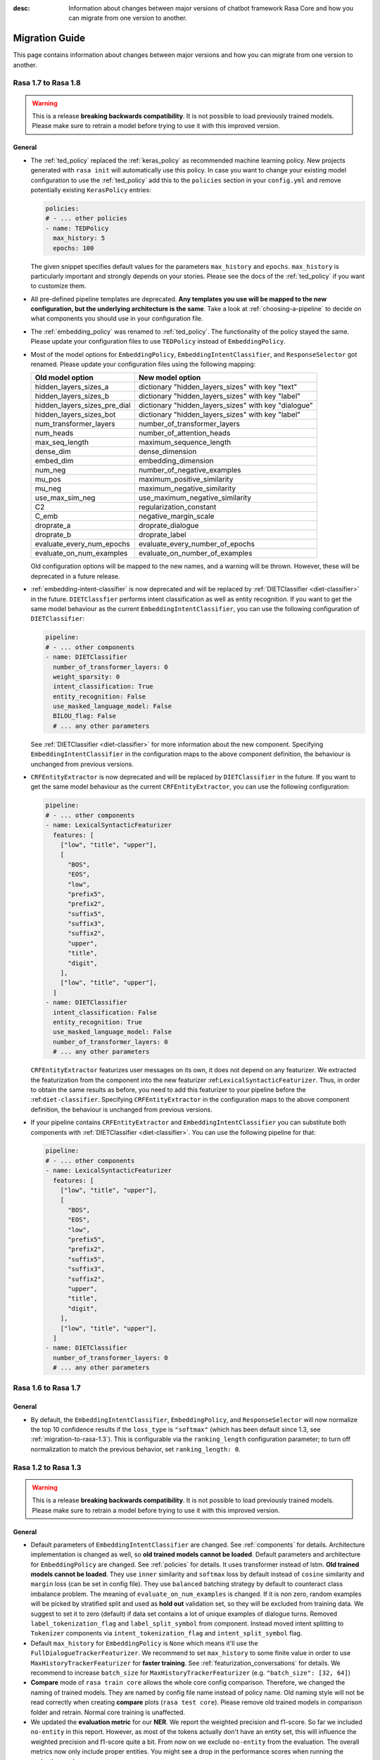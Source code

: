:desc: Information about changes between major versions of chatbot framework
       Rasa Core and how you can migrate from one version to another.

.. _migration-guide:

Migration Guide
===============

.. edit-link::

This page contains information about changes between major versions and
how you can migrate from one version to another.

.. _migration-to-rasa-1.8:

Rasa 1.7 to Rasa 1.8
--------------------
.. warning::

  This is a release **breaking backwards compatibility**.
  It is not possible to load previously trained models. Please make sure to retrain a
  model before trying to use it with this improved version.

General
~~~~~~~
- The :ref:`ted_policy` replaced the :ref:`keras_policy` as recommended machine
  learning policy. New projects generated with ``rasa init`` will automatically use
  this policy. In case you want to change your existing model configuration to use the
  :ref:`ted_policy` add this to the ``policies`` section in your ``config.yml``
  and remove potentially existing ``KerasPolicy`` entries:

  .. code-block:: yaml

    policies:
    # - ... other policies
    - name: TEDPolicy
      max_history: 5
      epochs: 100

  The given snippet specifies default values for the parameters ``max_history`` and
  ``epochs``. ``max_history`` is particularly important and strongly depends on your stories.
  Please see the docs of the :ref:`ted_policy` if you want to customize them.

- All pre-defined pipeline templates are deprecated. **Any templates you use will be
  mapped to the new configuration, but the underlying architecture is the same**.
  Take a look at :ref:`choosing-a-pipeline` to decide on what components you should use
  in your configuration file.

- The :ref:`embedding_policy` was renamed to :ref:`ted_policy`. The functionality of the policy stayed the same.
  Please update your configuration files to use ``TEDPolicy`` instead of ``EmbeddingPolicy``.

- Most of the model options for ``EmbeddingPolicy``, ``EmbeddingIntentClassifier``, and ``ResponseSelector`` got
  renamed. Please update your configuration files using the following mapping:

  =============================  =======================================================
  Old model option               New model option
  =============================  =======================================================
  hidden_layers_sizes_a          dictionary "hidden_layers_sizes" with key "text"
  hidden_layers_sizes_b          dictionary "hidden_layers_sizes" with key "label"
  hidden_layers_sizes_pre_dial   dictionary "hidden_layers_sizes" with key "dialogue"
  hidden_layers_sizes_bot        dictionary "hidden_layers_sizes" with key "label"
  num_transformer_layers         number_of_transformer_layers
  num_heads                      number_of_attention_heads
  max_seq_length                 maximum_sequence_length
  dense_dim                      dense_dimension
  embed_dim                      embedding_dimension
  num_neg                        number_of_negative_examples
  mu_pos                         maximum_positive_similarity
  mu_neg                         maximum_negative_similarity
  use_max_sim_neg                use_maximum_negative_similarity
  C2                             regularization_constant
  C_emb                          negative_margin_scale
  droprate_a                     droprate_dialogue
  droprate_b                     droprate_label
  evaluate_every_num_epochs      evaluate_every_number_of_epochs
  evaluate_on_num_examples       evaluate_on_number_of_examples
  =============================  =======================================================

  Old configuration options will be mapped to the new names, and a warning will be thrown.
  However, these will be deprecated in a future release.

- :ref:`embedding-intent-classifier` is now deprecated and will be replaced by :ref:`DIETClassifier <diet-classifier>`
  in the future.
  ``DIETClassfier`` performs intent classification as well as entity recognition.
  If you want to get the same model behaviour as the current ``EmbeddingIntentClassifier``, you can use
  the following configuration of ``DIETClassifier``:

  .. code-block:: yaml

    pipeline:
    # - ... other components
    - name: DIETClassifier
      number_of_transformer_layers: 0
      weight_sparsity: 0
      intent_classification: True
      entity_recognition: False
      use_masked_language_model: False
      BILOU_flag: False
      # ... any other parameters

  See :ref:`DIETClassifier <diet-classifier>` for more information about the new component.
  Specifying ``EmbeddingIntentClassifier`` in the configuration maps to the above component definition, the
  behaviour is unchanged from previous versions.

- ``CRFEntityExtractor`` is now deprecated and will be replaced by ``DIETClassifier`` in the future. If you want to
  get the same model behaviour as the current ``CRFEntityExtractor``, you can use the following configuration:

  .. code-block:: yaml

    pipeline:
    # - ... other components
    - name: LexicalSyntacticFeaturizer
      features: [
        ["low", "title", "upper"],
        [
          "BOS",
          "EOS",
          "low",
          "prefix5",
          "prefix2",
          "suffix5",
          "suffix3",
          "suffix2",
          "upper",
          "title",
          "digit",
        ],
        ["low", "title", "upper"],
      ]
    - name: DIETClassifier
      intent_classification: False
      entity_recognition: True
      use_masked_language_model: False
      number_of_transformer_layers: 0
      # ... any other parameters

  ``CRFEntityExtractor`` featurizes user messages on its own, it does not depend on any featurizer.
  We extracted the featurization from the component into the new featurizer :ref:``LexicalSyntacticFeaturizer``. Thus,
  in order to obtain the same results as before, you need to add this featurizer to your pipeline before the
  :ref:``diet-classifier``.
  Specifying ``CRFEntityExtractor`` in the configuration maps to the above component definition, the behaviour
  is unchanged from previous versions.

- If your pipeline contains ``CRFEntityExtractor`` and ``EmbeddingIntentClassifier`` you can substitute both
  components with :ref:`DIETClassifier <diet-classifier>`. You can use the following pipeline for that:

  .. code-block:: yaml

    pipeline:
    # - ... other components
    - name: LexicalSyntacticFeaturizer
      features: [
        ["low", "title", "upper"],
        [
          "BOS",
          "EOS",
          "low",
          "prefix5",
          "prefix2",
          "suffix5",
          "suffix3",
          "suffix2",
          "upper",
          "title",
          "digit",
        ],
        ["low", "title", "upper"],
      ]
    - name: DIETClassifier
      number_of_transformer_layers: 0
      # ... any other parameters

.. _migration-to-rasa-1.7:

Rasa 1.6 to Rasa 1.7
--------------------

General
~~~~~~~
- By default, the ``EmbeddingIntentClassifier``, ``EmbeddingPolicy``, and ``ResponseSelector`` will
  now normalize the top 10 confidence results if the ``loss_type`` is ``"softmax"`` (which has been
  default since 1.3, see :ref:`migration-to-rasa-1.3`). This is configurable via the ``ranking_length``
  configuration parameter; to turn off normalization to match the previous behavior, set ``ranking_length: 0``.

.. _migration-to-rasa-1.3:

Rasa 1.2 to Rasa 1.3
--------------------
.. warning::

  This is a release **breaking backwards compatibility**.
  It is not possible to load previously trained models. Please make sure to retrain a
  model before trying to use it with this improved version.

General
~~~~~~~
- Default parameters of ``EmbeddingIntentClassifier`` are changed. See :ref:`components` for details.
  Architecture implementation is changed as well, so **old trained models cannot be loaded**.
  Default parameters and architecture for ``EmbeddingPolicy`` are changed. See :ref:`policies` for details.
  It uses transformer instead of lstm. **Old trained models cannot be loaded**.
  They use ``inner`` similarity and ``softmax`` loss by default instead of
  ``cosine`` similarity and ``margin`` loss (can be set in config file).
  They use ``balanced`` batching strategy by default to counteract class imbalance problem.
  The meaning of ``evaluate_on_num_examples`` is changed. If it is non zero, random examples will be
  picked by stratified split and used as **hold out** validation set, so they will be excluded from training data.
  We suggest to set it to zero (default) if data set contains a lot of unique examples of dialogue turns.
  Removed ``label_tokenization_flag`` and ``label_split_symbol`` from component. Instead moved intent splitting to ``Tokenizer`` components via ``intent_tokenization_flag`` and ``intent_split_symbol`` flag.
- Default ``max_history`` for ``EmbeddingPolicy`` is ``None`` which means it'll use
  the ``FullDialogueTrackerFeaturizer``. We recommend to set ``max_history`` to
  some finite value in order to use ``MaxHistoryTrackerFeaturizer``
  for **faster training**. See :ref:`featurization_conversations` for details.
  We recommend to increase ``batch_size`` for ``MaxHistoryTrackerFeaturizer``
  (e.g. ``"batch_size": [32, 64]``)
- **Compare** mode of ``rasa train core`` allows the whole core config comparison.
  Therefore, we changed the naming of trained models. They are named by config file
  name instead of policy name. Old naming style will not be read correctly when
  creating **compare** plots (``rasa test core``). Please remove old trained models
  in comparison folder and retrain. Normal core training is unaffected.
- We updated the **evaluation metric** for our **NER**. We report the weighted precision and f1-score.
  So far we included ``no-entity`` in this report. However, as most of the tokens actually don't have
  an entity set, this will influence the weighted precision and f1-score quite a bit. From now on we
  exclude ``no-entity`` from the evaluation. The overall metrics now only include proper entities. You
  might see a drop in the performance scores when running the evaluation again.
- ``/`` is reserved as a delimiter token to distinguish between retrieval intent and the corresponding response text
  identifier. Make sure you don't include ``/`` symbol in the name of your intents.

.. _migration-to-rasa-1.0:

Rasa NLU 0.14.x and Rasa Core 0.13.x to Rasa 1.0
------------------------------------------------
.. warning::

  This is a release **breaking backwards compatibility**.
  It is not possible to load previously trained models. Please make sure to retrain a
  model before trying to use it with this improved version.

General
~~~~~~~

- The scripts in ``rasa.core`` and ``rasa.nlu`` can no longer be executed. To train, test, run, ... an NLU or Core
  model, you should now use the command line interface ``rasa``. The functionality is, for the most part, the same as before.
  Some changes in commands reflect the combined training and running of NLU and Core models, but NLU and Core can still
  be trained and used individually. If you attempt to run one of the old scripts in ``rasa.core`` or ``rasa.nlu``,
  an error is thrown that points you to the command you
  should use instead. See all the new commands at :ref:`command-line-interface`.

- If you have written a custom output channel, all ``send_`` methods subclassed
  from the ``OutputChannel`` class need to take an additional ``**kwargs``
  argument. You can use these keyword args from your custom action code or the
  templates in your domain file to send any extra parameters used in your
  channel's send methods.

- If you were previously importing the ``Button`` or ``Element`` classes from
  ``rasa_core.dispatcher``, these are now to be imported from ``rasa_sdk.utils``.

- Rasa NLU and Core previously used `separate configuration files
  <https://legacy-docs.rasa.com/docs/nlu/0.15.1/migrations/?&_ga=2.218966814.608734414.1560704810-314462423.1543594887#id1>`_.
  These two files should be merged into a single file either named ``config.yml``, or passed via the ``--config`` parameter.

Script parameters
~~~~~~~~~~~~~~~~~
- All script parameter names have been unified to follow the same schema.
  Any underscores (``_``) in arguments have been replaced with dashes (``-``).
  For example: ``--max_history`` has been changed to ``--max-history``. You can
  see all of the script parameters in the ``--help`` output of the commands
  in the :ref:`command-line-interface`.

- The ``--num_threads`` parameter was removed from the ``run`` command. The
  server will always run single-threaded, but will now run asynchronously. If you want to
  make use of multiple processes, feel free to check out the `Sanic server
  documentation <https://sanic.readthedocs.io/en/latest/sanic/deploying.html#running-via-gunicorn>`_.

- To avoid conflicts in script parameter names, connectors in the ``run`` command now need to be specified with
  ``--connector``, as ``-c`` is no longer supported. The maximum history in the ``rasa visualize`` command needs to be
  defined with ``--max-history``. Output paths and log files cannot be specified with ``-o`` anymore; ``--out`` and
  ``--log-file`` should be used. NLU data has been standarized to be ``--nlu`` and the name of
  any kind of data files or directory to be ``--data``.

HTTP API
~~~~~~~~
- There are numerous HTTP API endpoint changes which can be found `here <http://rasa.com/docs/rasa/api/http-api/>`_.
